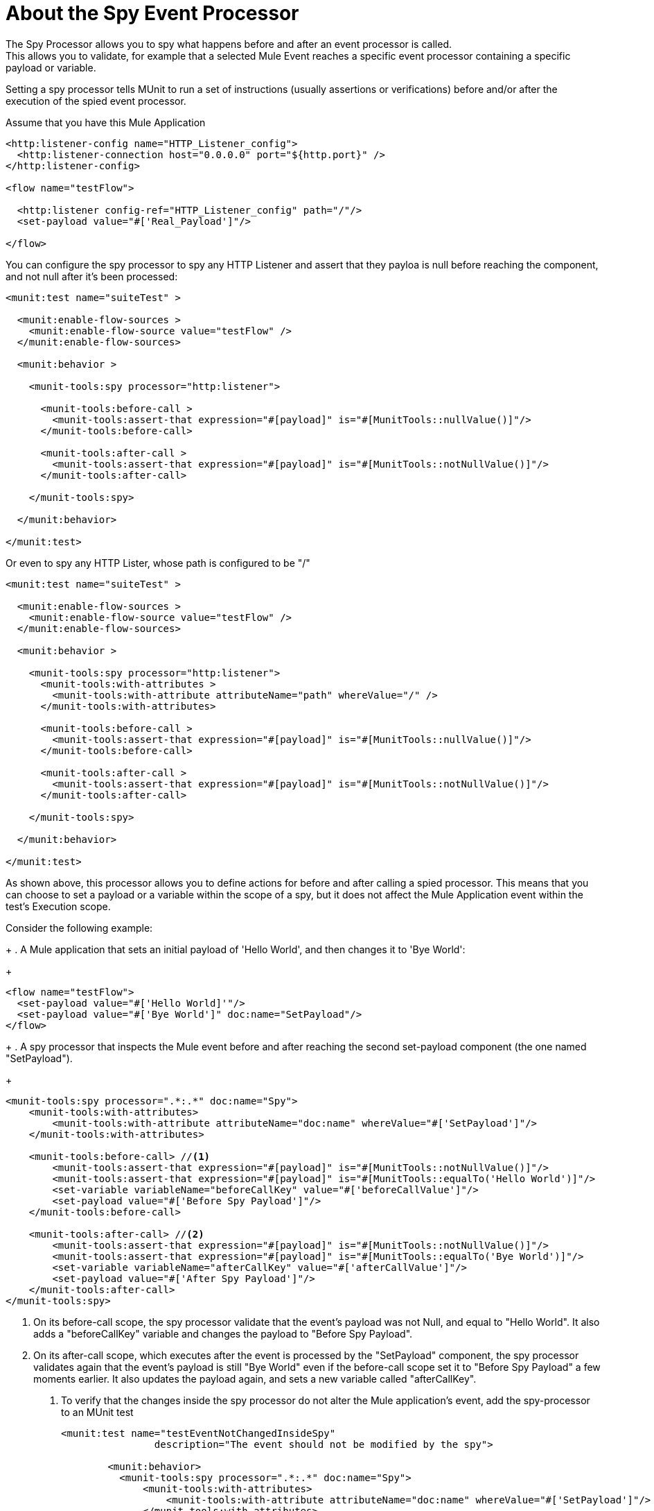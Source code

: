 = About the Spy Event Processor
:keywords: munit, testing, unit testing

The Spy Processor allows you to spy what happens before and after an event processor is called. +
This allows you to validate, for example that a selected Mule Event reaches a specific event processor containing a specific payload or variable.

Setting a spy processor tells MUnit to run a set of instructions (usually assertions or verifications) before and/or after the execution of the spied event processor.

Assume that you have this Mule Application

[source,xml,linenums]
----
<http:listener-config name="HTTP_Listener_config">
  <http:listener-connection host="0.0.0.0" port="${http.port}" />
</http:listener-config>

<flow name="testFlow">

  <http:listener config-ref="HTTP_Listener_config" path="/"/>
  <set-payload value="#['Real_Payload']"/>

</flow>
----

You can configure the spy processor to spy any HTTP Listener and assert that they payloa is null before reaching the component, and not null after it's been processed:

[source,xml,linenums]
----
<munit:test name="suiteTest" >

  <munit:enable-flow-sources >
    <munit:enable-flow-source value="testFlow" />
  </munit:enable-flow-sources>

  <munit:behavior >

    <munit-tools:spy processor="http:listener">

      <munit-tools:before-call >
        <munit-tools:assert-that expression="#[payload]" is="#[MunitTools::nullValue()]"/>
      </munit-tools:before-call>

      <munit-tools:after-call >
        <munit-tools:assert-that expression="#[payload]" is="#[MunitTools::notNullValue()]"/>
      </munit-tools:after-call>

    </munit-tools:spy>

  </munit:behavior>

</munit:test>
----

Or even to spy any HTTP Lister, whose path is configured to be "/"

[source,xml,linenums]
----
<munit:test name="suiteTest" >

  <munit:enable-flow-sources >
    <munit:enable-flow-source value="testFlow" />
  </munit:enable-flow-sources>

  <munit:behavior >

    <munit-tools:spy processor="http:listener">
      <munit-tools:with-attributes >
        <munit-tools:with-attribute attributeName="path" whereValue="/" />
      </munit-tools:with-attributes>

      <munit-tools:before-call >
        <munit-tools:assert-that expression="#[payload]" is="#[MunitTools::nullValue()]"/>
      </munit-tools:before-call>

      <munit-tools:after-call >
        <munit-tools:assert-that expression="#[payload]" is="#[MunitTools::notNullValue()]"/>
      </munit-tools:after-call>

    </munit-tools:spy>

  </munit:behavior>

</munit:test>
----

As shown above, this processor allows you to define actions for before and after calling a spied processor. This means that you can choose to set a payload or a variable within the scope of a spy, but it does not affect the Mule Application event within the test's Execution scope.

Consider the following example:
+
. A Mule application that sets an initial payload of 'Hello World', and then changes it to 'Bye World':
+
[source,xml,linenums]
----

<flow name="testFlow">
  <set-payload value="#['Hello World]'"/>
  <set-payload value="#['Bye World']" doc:name="SetPayload"/>
</flow>

----
+
.  A spy processor that inspects the Mule event before and after reaching the second set-payload component (the one named "SetPayload").
+
[source,xml,linenums]
----
<munit-tools:spy processor=".*:.*" doc:name="Spy">
    <munit-tools:with-attributes>
        <munit-tools:with-attribute attributeName="doc:name" whereValue="#['SetPayload']"/>
    </munit-tools:with-attributes>

    <munit-tools:before-call> //<1>
        <munit-tools:assert-that expression="#[payload]" is="#[MunitTools::notNullValue()]"/>
        <munit-tools:assert-that expression="#[payload]" is="#[MunitTools::equalTo('Hello World')]"/>
        <set-variable variableName="beforeCallKey" value="#['beforeCallValue']"/>
        <set-payload value="#['Before Spy Payload']"/>
    </munit-tools:before-call>

    <munit-tools:after-call> //<2>
        <munit-tools:assert-that expression="#[payload]" is="#[MunitTools::notNullValue()]"/>
        <munit-tools:assert-that expression="#[payload]" is="#[MunitTools::equalTo('Bye World')]"/>
        <set-variable variableName="afterCallKey" value="#['afterCallValue']"/>
        <set-payload value="#['After Spy Payload']"/>
    </munit-tools:after-call>
</munit-tools:spy>

----
<1> On its before-call scope, the spy processor validate that the event's payload was not Null, and equal to "Hello World". It also adds a "beforeCallKey" variable and changes the payload to "Before Spy Payload".
<2> On its after-call scope, which executes after the event is processed by the "SetPayload" component, the spy processor validates again that the event's payload is still "Bye World" even if the before-call scope set it to "Before Spy Payload" a few moments earlier. It also updates the payload again, and sets a new variable called "afterCallKey".
+
. To verify that the changes inside the spy processor do not alter the Mule application's event, add the spy-processor to an MUnit test
+
[source,xml,linenums]
----
<munit:test name="testEventNotChangedInsideSpy"
                description="The event should not be modified by the spy">

        <munit:behavior>
          <munit-tools:spy processor=".*:.*" doc:name="Spy">
              <munit-tools:with-attributes>
                  <munit-tools:with-attribute attributeName="doc:name" whereValue="#['SetPayload']"/>
              </munit-tools:with-attributes>

              <munit-tools:before-call> //<1>
                  <munit-tools:assert-that expression="#[payload]" is="#[MunitTools::notNullValue()]"/>
                  <munit-tools:assert-that expression="#[payload]" is="#[MunitTools::equalTo('Hello World')]"/>
                  <set-variable variableName="beforeCallKey" value="#['beforeCallValue']"/>
                  <set-payload value="#['Before Spy Payload']"/>
              </munit-tools:before-call>

              <munit-tools:after-call> //<2>
                  <munit-tools:assert-that expression="#[payload]" is="#[MunitTools::notNullValue()]"/>
                  <munit-tools:assert-that expression="#[payload]" is="#[MunitTools::equalTo('Bye World')]"/>
                  <set-variable variableName="afterCallKey" value="#['afterCallValue']"/>
                  <set-payload value="#['After Spy Payload']"/>
              </munit-tools:after-call>
          </munit-tools:spy>
        </munit:behavior>

        <munit:execution>
            <flow-ref name="testFlow"/> //<3>
        </munit:execution>

        <munit:validation> //<4>
            <munit-tools:assert-that expression="#[payload]" is="#[MunitTools::equalTo('Bye World')]"/>
            <munit-tools:assert-that expression="#[vars.beforeCallKey]" is="#[MunitTools::nullValue()]"/>
            <munit-tools:assert-that expression="#[vars.afterCallKey]" is="#[MunitTools::nullValue()]"/>
        </munit:validation>
    </munit:test>

----
<3> Inside its' excution scope, the MUnit test calls the flow being tested.
<4> Inside its' validation scope, the MUnit test validates that none of the variables set in the spy's before-call and after-call scopes exist, and that the payload is still "Bye World" despite the after-call scope changed it to "After Spy Payload".



== See Also

** link:/munit/v/2.0/message-processors[About MUnit Event Processors]
